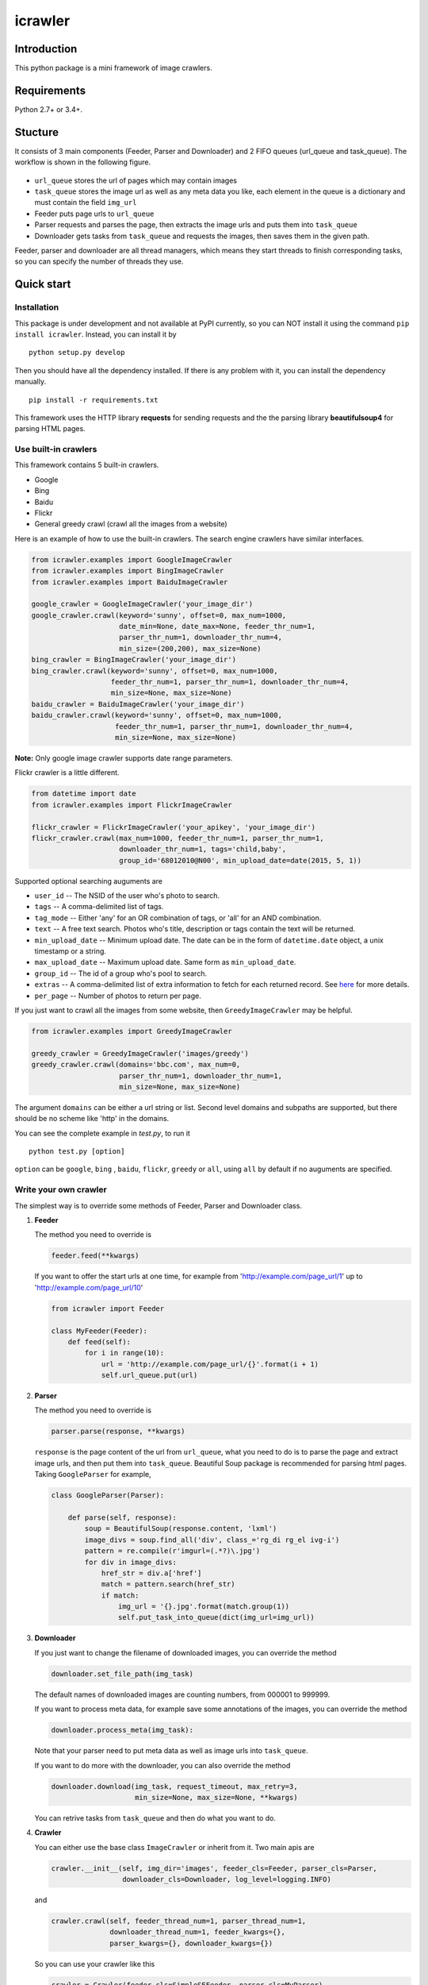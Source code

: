 icrawler
========

Introduction
------------

This python package is a mini framework of image crawlers.

Requirements
------------

Python 2.7+ or 3.4+.

Stucture
--------

It consists of 3 main components (Feeder, Parser and Downloader) and 2
FIFO queues (url\_queue and task\_queue). The workflow is shown in the
following figure.

.. figure:: http://7xopqn.com1.z0.glb.clouddn.com/workflow.png
   :alt: 

-  ``url_queue`` stores the url of pages which may contain images
-  ``task_queue`` stores the image url as well as any meta data you
   like, each element in the queue is a dictionary and must contain the
   field ``img_url``
-  Feeder puts page urls to ``url_queue``
-  Parser requests and parses the page, then extracts the image urls and
   puts them into ``task_queue``
-  Downloader gets tasks from ``task_queue`` and requests the images,
   then saves them in the given path.

Feeder, parser and downloader are all thread managers, which means they
start threads to finish corresponding tasks, so you can specify the
number of threads they use.

Quick start
-----------

Installation
~~~~~~~~~~~~

This package is under development and not available at PyPI currently,
so you can NOT install it using the command ``pip install icrawler``.
Instead, you can install it by

::

    python setup.py develop

Then you should have all the dependency installed. If there is any
problem with it, you can install the dependency manually.

::

    pip install -r requirements.txt

This framework uses the HTTP library **requests** for sending requests
and the the parsing library **beautifulsoup4** for parsing HTML pages.

Use built-in crawlers
~~~~~~~~~~~~~~~~~~~~~

This framework contains 5 built-in crawlers.

-  Google
-  Bing
-  Baidu
-  Flickr
-  General greedy crawl (crawl all the images from a website)

Here is an example of how to use the built-in crawlers. The search
engine crawlers have similar interfaces.

.. code:: python

    from icrawler.examples import GoogleImageCrawler
    from icrawler.examples import BingImageCrawler
    from icrawler.examples import BaiduImageCrawler

    google_crawler = GoogleImageCrawler('your_image_dir')
    google_crawler.crawl(keyword='sunny', offset=0, max_num=1000,
                         date_min=None, date_max=None, feeder_thr_num=1,
                         parser_thr_num=1, downloader_thr_num=4,
                         min_size=(200,200), max_size=None)
    bing_crawler = BingImageCrawler('your_image_dir')
    bing_crawler.crawl(keyword='sunny', offset=0, max_num=1000,
                       feeder_thr_num=1, parser_thr_num=1, downloader_thr_num=4,
                       min_size=None, max_size=None)
    baidu_crawler = BaiduImageCrawler('your_image_dir')
    baidu_crawler.crawl(keyword='sunny', offset=0, max_num=1000,
                        feeder_thr_num=1, parser_thr_num=1, downloader_thr_num=4,
                        min_size=None, max_size=None)

**Note:** Only google image crawler supports date range parameters.

Flickr crawler is a little different.

.. code:: python

    from datetime import date
    from icrawler.examples import FlickrImageCrawler

    flickr_crawler = FlickrImageCrawler('your_apikey', 'your_image_dir')
    flickr_crawler.crawl(max_num=1000, feeder_thr_num=1, parser_thr_num=1,
                         downloader_thr_num=1, tags='child,baby',
                         group_id='68012010@N00', min_upload_date=date(2015, 5, 1))

Supported optional searching auguments are

-  ``user_id`` -- The NSID of the user who's photo to search.
-  ``tags`` -- A comma-delimited list of tags.
-  ``tag_mode`` -- Either 'any' for an OR combination of tags, or 'all'
   for an AND combination.
-  ``text`` -- A free text search. Photos who's title, description or
   tags contain the text will be returned.
-  ``min_upload_date`` -- Minimum upload date. The date can be in the
   form of ``datetime.date`` object, a unix timestamp or a string.
-  ``max_upload_date`` -- Maximum upload date. Same form as
   ``min_upload_date``.
-  ``group_id`` -- The id of a group who's pool to search.
-  ``extras`` -- A comma-delimited list of extra information to fetch
   for each returned record. See
   `here <https://www.flickr.com/services/api/flickr.photos.search.html>`__
   for more details.
-  ``per_page`` -- Number of photos to return per page.

If you just want to crawl all the images from some website, then
``GreedyImageCrawler`` may be helpful.

.. code:: python

    from icrawler.examples import GreedyImageCrawler

    greedy_crawler = GreedyImageCrawler('images/greedy')
    greedy_crawler.crawl(domains='bbc.com', max_num=0, 
                         parser_thr_num=1, downloader_thr_num=1,
                         min_size=None, max_size=None)

The argument ``domains`` can be either a url string or list. Second
level domains and subpaths are supported, but there should be no scheme
like 'http' in the domains.

You can see the complete example in *test.py*, to run it

::

    python test.py [option]

``option`` can be ``google``, ``bing`` , ``baidu``, ``flickr``,
``greedy`` or ``all``, using ``all`` by default if no auguments are
specified.

Write your own crawler
~~~~~~~~~~~~~~~~~~~~~~

The simplest way is to override some methods of Feeder, Parser and
Downloader class.

1. **Feeder**

   The method you need to override is

   .. code:: python

       feeder.feed(**kwargs)

   If you want to offer the start urls at one time, for example from
   'http://example.com/page\_url/1' up to
   'http://example.com/page\_url/10'

   .. code:: python

       from icrawler import Feeder

       class MyFeeder(Feeder):
           def feed(self):
               for i in range(10):
                   url = 'http://example.com/page_url/{}'.format(i + 1)
                   self.url_queue.put(url)

2. **Parser**

   The method you need to override is

   .. code:: python

       parser.parse(response, **kwargs)

   ``response`` is the page content of the url from ``url_queue``, what
   you need to do is to parse the page and extract image urls, and then
   put them into ``task_queue``. Beautiful Soup package is recommended
   for parsing html pages. Taking ``GoogleParser`` for example,

   .. code:: python

       class GoogleParser(Parser):

           def parse(self, response):
               soup = BeautifulSoup(response.content, 'lxml')
               image_divs = soup.find_all('div', class_='rg_di rg_el ivg-i')
               pattern = re.compile(r'imgurl=(.*?)\.jpg')
               for div in image_divs:
                   href_str = div.a['href']
                   match = pattern.search(href_str)
                   if match:
                       img_url = '{}.jpg'.format(match.group(1))
                       self.put_task_into_queue(dict(img_url=img_url))

3. **Downloader**

   If you just want to change the filename of downloaded images, you can
   override the method

   .. code:: python

       downloader.set_file_path(img_task)

   The default names of downloaded images are counting numbers, from
   000001 to 999999.

   If you want to process meta data, for example save some annotations
   of the images, you can override the method

   .. code:: python

       downloader.process_meta(img_task):

   Note that your parser need to put meta data as well as image urls
   into ``task_queue``.

   If you want to do more with the downloader, you can also override the
   method

   .. code:: python

       downloader.download(img_task, request_timeout, max_retry=3,
                           min_size=None, max_size=None, **kwargs)

   You can retrive tasks from ``task_queue`` and then do what you want
   to do.

4. **Crawler**

   You can either use the base class ``ImageCrawler`` or inherit from
   it. Two main apis are

   .. code:: python

       crawler.__init__(self, img_dir='images', feeder_cls=Feeder, parser_cls=Parser,
                        downloader_cls=Downloader, log_level=logging.INFO)

   and

   .. code:: python

       crawler.crawl(self, feeder_thread_num=1, parser_thread_num=1,
                     downloader_thread_num=1, feeder_kwargs={},
                     parser_kwargs={}, downloader_kwargs={})

   So you can use your crawler like this

   .. code:: python

       crawler = Crawler(feeder_cls=SimpleSEFeeder, parser_cls=MyParser)
       crawler.crawl(feeder_thr_num=1, parser_thr_num=1, downloader_thr_num=4,
                     feeder_kwargs=dict(
                         url_template='https://www.some_search_engine.com/search?keyword={}&start={}',
                         keyword='cat',
                         offset=0,
                         max_num=1000,
                         page_step=50
                         ),
                     downloader_kwargs=dict(
                         max_num=1000,
                         min_size=None,
                         max_size=None
                         )
                     )

   Or define a class to avoid using complex and ugly dictionaries as
   arguments.

   .. code:: python

       class MyCrawler(Crawler):

           def __init__(self, img_dir='images', log_level=logging.INFO):
               ImageCrawler.__init__(self, img_dir, feeder_cls=SimpleSEFeeder,
                                     parser_cls=MyParser, log_level=log_level)

           def crawl(self, keyword, offset=0, max_num=1000, feeder_thr_num=1, parser_thr_num=1,
                     downloader_thr_num=1, min_size=None, max_size=None):
               feeder_kwargs = dict(
                   url_template='https://www.some_search_engine.com/search?keyword={}&start={}',
                   keyword=keyword,
                   offset=offset,
                   max_num=max_num,
                   page_step=50
               )
               downloader_kwargs = dict(
                   max_num=max_num,
                   min_size=None,
                   max_size=None
               )
               super(MyCrawler, self).crawl(
                   feeder_thr_num, parser_thr_num, downloader_thr_num,
                   feeder_kwargs=feeder_kwargs,
                   downloader_kwargs=downloader_kwargs)

       crawler = MyCrawler()
       crawler.crawl(keyword='cat', offset=0, max_num=1000, feeder_thr_num=1,
                     parser_thr_num=1, downloader_thr_num=4, max_size=(1000,800))

API reference
-------------

To be continued.
